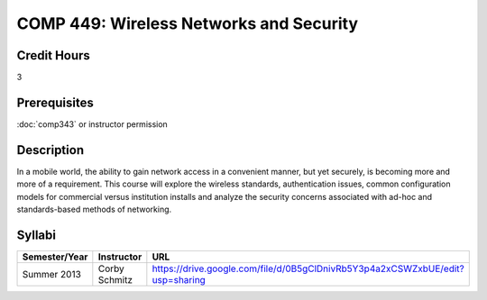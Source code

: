 COMP 449: Wireless Networks and Security
=======================================================

Credit Hours
-----------------------------------

3

Prerequisites
----------------------------

:doc:`comp343` or instructor permission

Description
----------------------------

In a mobile world, the ability to gain network access in a convenient manner,
but yet securely, is becoming more and more of a requirement. This course will
explore the wireless standards, authentication issues, common configuration
models for commercial versus institution installs and analyze the security
concerns associated with ad-hoc and standards-based methods of networking.

Syllabi
--------------------

.. csv-table:: 
   	:header: "Semester/Year", "Instructor", "URL"
   	:widths: 15, 25, 50

	"Summer 2013", "Corby Schmitz", "https://drive.google.com/file/d/0B5gClDnivRb5Y3p4a2xCSWZxbUE/edit?usp=sharing"

